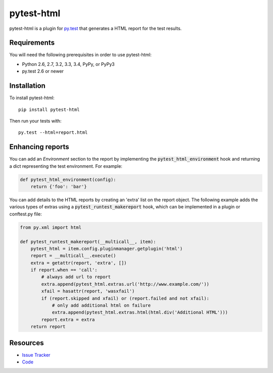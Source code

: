 pytest-html
===========

pytest-html is a plugin for `py.test <http://pytest.org>`_ that generates a
HTML report for the test results.

.. image:: https://img.shields.io/pypi/l/pytest-html.svg
   :target: https://github.com/davehunt/pytest-html/blob/master/LICENSE
   :alt: License
.. image:: https://img.shields.io/pypi/v/pytest-html.svg
   :target: https://pypi.python.org/pypi/pytest-html/
   :alt: PyPI
.. image:: https://img.shields.io/travis/davehunt/pytest-html.svg
   :target: https://travis-ci.org/davehunt/pytest-html/
   :alt: Travis
.. image:: https://img.shields.io/github/issues-raw/davehunt/pytest-html.svg
   :target: https://github.com/davehunt/pytest-html/issues
   :alt: Issues
.. image:: https://img.shields.io/requires/github/davehunt/pytest-html.svg
   :target: https://requires.io/github/davehunt/pytest-html/requirements/?branch=master
   :alt: Requirements

Requirements
------------

You will need the following prerequisites in order to use pytest-html:

- Python 2.6, 2.7, 3.2, 3.3, 3.4, PyPy, or PyPy3
- py.test 2.6 or newer

Installation
------------

To install pytest-html::

  pip install pytest-html

Then run your tests with::

  py.test --html=report.html


Enhancing reports
-----------------

You can add an *Environment* section to the report by implementing the
:code:`pytest_html_environment` hook and returning a dict representing the test
environment. For example:

.. code-block:: python

  def pytest_html_environment(config):
      return {'foo': 'bar'}

You can add details to the HTML reports by creating an 'extra' list on the
report object. The following example adds the various types of extras using a
:code:`pytest_runtest_makereport` hook, which can be implemented in a plugin or
conftest.py file:

.. code-block:: python

  from py.xml import html

  def pytest_runtest_makereport(__multicall__, item):
      pytest_html = item.config.pluginmanager.getplugin('html')
      report = __multicall__.execute()
      extra = getattr(report, 'extra', [])
      if report.when == 'call':
          # always add url to report
          extra.append(pytest_html.extras.url('http://www.example.com/'))
          xfail = hasattr(report, 'wasxfail')
          if (report.skipped and xfail) or (report.failed and not xfail):
              # only add additional html on failure
              extra.append(pytest_html.extras.html(html.div('Additional HTML')))
          report.extra = extra
      return report

Resources
---------

- `Issue Tracker <http://github.com/davehunt/pytest-html/issues>`_
- `Code <http://github.com/davehunt/pytest-html/>`_

